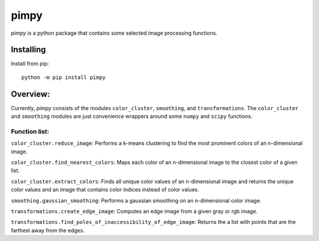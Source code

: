 pimpy
=====

*pimpy* is a python package that contains some selected image processing functions.

Installing
----------

Install from pip::

    python -m pip install pimpy

Overview:
---------

Currently, *pimpy* consists of the modules ``color_cluster``, ``smoothing``, and ``transformations``. The
``color_cluster`` and ``smoothing`` modules are just convenience wrappers around some ``numpy`` and ``scipy`` functions.

Function list:
~~~~~~~~~~~~~~

``color_cluster.reduce_image``: Performs a k-means clustering to find the most prominent colors of an n-dimensional
image.

``color_cluster.find_nearest_colors``: Maps each color of an n-dimensional image to the closest color of a given list.

``color_cluster.extract_colors``: Finds all unique color values of an n-dimensional image and returns the unique color
values and an image that contains color indices instead of color values.

``smoothing.gaussian_smoothing``: Performs a gaussian smoothing on an n-dimensional color image.

``transformations.create_edge_image``: Computes an edge image from a given gray or rgb image.

``transformations.find_poles_of_inaccessibility_of_edge_image``: Returns the a list with points that are the farthest
away from the edges.
